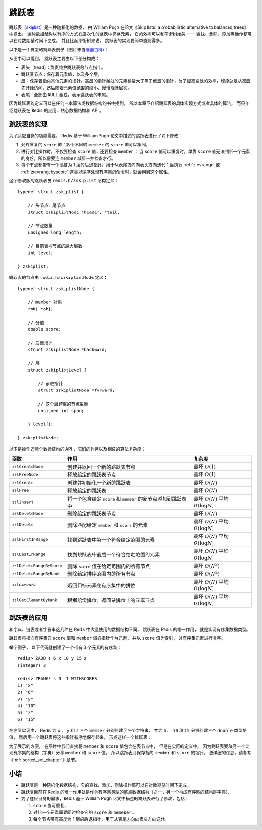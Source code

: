 跳跃表
====================

跳跃表（\ `skiplist <http://en.wikipedia.org/wiki/Skip_list>`_\ ）是一种随机化的数据，
由 William Pugh 在论文《Skip lists: a probabilistic alternative to balanced trees》中提出，
这种数据结构以有序的方式在层次化的链表中保存元素，
它的效率可以和平衡树媲美 ——
查找、删除、添加等操作都可以在对数期望时间下完成，
并且比起平衡树来说，
跳跃表的实现要简单直观得多。

以下是一个典型的跳跃表例子（图片来自\ `维基百科 <http://en.wikipedia.org/wiki/File:Skip_list.svg>`_\ ）：

.. image:: image/skiplist.png
   :height: 234px
   :width: 1000px
   :scale: 80%

从图中可以看到，
跳跃表主要由以下部分构成：

- 表头（head）：负责维护跳跃表的节点指针。

- 跳跃表节点：保存着元素值，以及多个层。

- 层：保存着指向其他元素的指针。高层的指针越过的元素数量大于等于低层的指针，为了提高查找的效率，程序总是从高层先开始访问，然后随着元素值范围的缩小，慢慢降低层次。

- 表尾：全部由 ``NULL`` 组成，表示跳跃表的末尾。

因为跳跃表的定义可以在任何一本算法或数据结构的书中找到，
所以本章不介绍跳跃表的具体实现方式或者具体的算法，
而只介绍跳跃表在 Redis 的应用、核心数据结构和 API 。


跳跃表的实现
---------------

为了适应自身的功能需要，
Redis 基于 William Pugh 论文中描述的跳跃表进行了以下修改：

1. 允许重复的 ``score`` 值：多个不同的 ``member`` 的 ``score`` 值可以相同。

2. 进行对比操作时，不仅要检查 ``score`` 值，还要检查 ``member`` ：当 ``score`` 值可以重复时，单靠 ``score`` 值无法判断一个元素的身份，所以需要连 ``member`` 域都一并检查才行。

3. 每个节点都带有一个高度为 1 层的后退指针，用于从表尾方向向表头方向迭代：当执行 :ref:`zrevrange` 或 :ref:`zrevrangebyscore` 这类以逆序处理有序集的命令时，就会用到这个属性。

这个修改版的跳跃表由 ``redis.h/zskiplist`` 结构定义：

::

    typedef struct zskiplist {

        // 头节点，尾节点
        struct zskiplistNode *header, *tail;

        // 节点数量
        unsigned long length;

        // 目前表内节点的最大层数
        int level;

    } zskiplist;

跳跃表的节点由 ``redis.h/zskiplistNode`` 定义：

::

    typedef struct zskiplistNode {

        // member 对象
        robj *obj;

        // 分值
        double score;

        // 后退指针
        struct zskiplistNode *backward;

        // 层
        struct zskiplistLevel {

            // 前进指针
            struct zskiplistNode *forward;

            // 这个层跨越的节点数量
            unsigned int span;

        } level[];

    } zskiplistNode;

以下是操作这两个数据结构的 API ，它们的作用以及相应的算法复杂度：


========================== ============================================================== ===================================================
函数                        作用                                                            复杂度
========================== ============================================================== ===================================================
``zslCreateNode``           创建并返回一个新的跳跃表节点                                    最坏 :math:`O(1)`

``zslFreeNode``             释放给定的跳跃表节点                                            最坏 :math:`O(1)`

``zslCreate``               创建并初始化一个新的跳跃表                                      最坏 :math:`O(N)`

``zslFree``                 释放给定的跳跃表                                                最坏 :math:`O(N)`

``zslInsert``               将一个包含给定 ``score`` 和 ``member`` 的新节点添加到跳跃表中   最坏 :math:`O(N)` 平均 :math:`O(\log N)`

``zslDeleteNode``           删除给定的跳跃表节点                                            最坏 :math:`O(N)`

``zslDelete``               删除匹配给定 ``member`` 和 ``score`` 的元素                     最坏 :math:`O(N)` 平均 :math:`O(\log N)`

``zslFirstInRange``         找到跳跃表中第一个符合给定范围的元素                            最坏 :math:`O(N)` 平均 :math:`O(\log N)`

``zslLastInRange``          找到跳跃表中最后一个符合给定范围的元素                          最坏 :math:`O(N)` 平均 :math:`O(\log N)`

``zslDeleteRangeByScore``   删除 ``score`` 值在给定范围内的所有节点                         最坏 :math:`O(N^2)` 

``zslDeleteRangeByRank``    删除给定排序范围内的所有节点                                    最坏 :math:`O(N^2)`

``zslGetRank``              返回目标元素在有序集中的排位                                    最坏 :math:`O(N)` 平均 :math:`O(\log N)`

``zslGetElementByRank``     根据给定排位，返回该排位上的元素节点                            最坏 :math:`O(N)` 平均 :math:`O(\log N)`
========================== ============================================================== ===================================================


跳跃表的应用
---------------

和字典、链表或者字符串这几种在 Redis 中大量使用的数据结构不同，
跳跃表在 Redis 的唯一作用，
就是实现有序集数据类型。

跳跃表将指向有序集的 ``score`` 值和 ``member`` 域的指针作为元素，
并以 ``score`` 值为索引，
对有序集元素进行排序。

举个例子，
以下代码就创建了一个带有 3 个元素的有序集：

::

    redis> ZADD s 6 x 10 y 15 z
    (integer) 3

    redis> ZRANGE s 0 -1 WITHSCORES
    1) "x"
    2) "6"
    3) "y"
    4) "10"
    5) "z"
    6) "15"

在底层实现中，
Redis 为 ``x`` 、 ``y`` 和 ``z`` 三个 ``member`` 分别创建了三个字符串，
并为 ``6`` 、 ``10`` 和 ``15`` 分别创建三个 ``double`` 类型的值，
然后用一个跳跃表将这些指针有序地保存起来，
形成这样一个跳跃表：

.. graphviz:: image/skiplist-example.dot

为了展示的方便，
在图片中我们直接将 ``member`` 和 ``score`` 值包含在表节点中，
但是在实际的定义中，
因为跳跃表要和另一个实现有序集的结构（字典）分享 ``member`` 和 ``score`` 值，
所以跳跃表只保存指向 ``member`` 和 ``score`` 的指针。
更详细的信息，请参考《\ :ref:`sorted_set_chapter`\ 》章节。


小结
------

- 跳跃表是一种随机化数据结构，它的查找、添加、删除操作都可以在对数期望时间下完成。

- 跳跃表目前在 Redis 的唯一作用就是作为有序集类型的底层数据结构（之一，另一个构成有序集的结构是字典）。

- 为了适应自身的需求，Redis 基于 William Pugh 论文中描述的跳跃表进行了修改，包括：

  1. ``score`` 值可重复。
  2. 对比一个元素需要同时检查它的 ``score`` 和 ``memeber`` 。
  3. 每个节点带有高度为 1 层的后退指针，用于从表尾方向向表头方向迭代。
